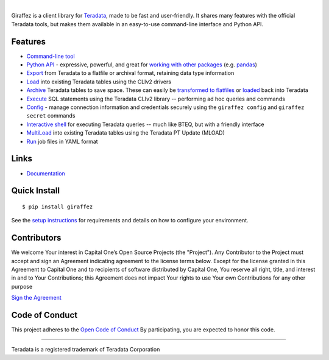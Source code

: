 .. image:: https://img.shields.io/pypi/v/giraffez.svg
     :target: https://pypi.python.org/pypi/giraffez
     :alt: PyPi
.. image:: https://img.shields.io/badge/license-Apache%202-blue.svg
     :target: https://www.apache.org/licenses/LICENSE-2.0
     :alt: License

|

.. image:: https://raw.githubusercontent.com/capitalone/giraffez/master/docs/logo.png

Giraffez is a client library for `Teradata <http://www.teradata.com/>`_, made to be fast and user-friendly. It shares many features with the official Teradata tools, but makes them available in an easy-to-use command-line interface and Python API.


Features
########

- `Command-line tool <http://capitalone.io/giraffez/command-line.html>`_
- `Python API <http://capitalone.io/giraffez/api.html#giraffez-modules>`_ - expressive, powerful, and great for `working with other packages <http://capitalone.io/giraffez/api.html#working-with-other-packages>`_ (e.g. `pandas <http://pandas.pydata.org>`_)
- `Export <http://capitalone.io/giraffez/command-line.html#export>`_ from Teradata to a flatfile or archival format, retaining data type information
- `Load <http://capitalone.io/giraffez/command-line.html#load>`_ into existing Teradata tables using the CLIv2 drivers
- `Archive <http://capitalone.io/giraffez/command-line.html#archiving>`_ Teradata tables to save space. These can easily be `transformed to flatfiles <http://capitalone.io/giraffez/command-line.html#fmt>`_ or `loaded <http://capitalone.io/giraffez/command-line.html#mload>`_ back into Teradata
- `Execute <http://capitalone.io/giraffez/command-line.html#cmd>`_ SQL statements using the Teradata CLIv2 library -- performing ad hoc queries and commands
- `Config <http://capitalone.io/giraffez/command-line.html#config>`_ - manage connection information and credentials securely using the ``giraffez config`` and ``giraffez secret`` commands
- `Interactive shell <http://capitalone.io/giraffez/command-line.html#shell>`_ for executing Teradata queries -- much like BTEQ, but with a friendly interface
- `MultiLoad <http://capitalone.io/giraffez/command-line.html#mload>`_ into existing Teradata tables using the Teradata PT Update (MLOAD)
- `Run <http://capitalone.io/giraffez/command-line.html#run>`_ job files in YAML format

Links
#####

- `Documentation <http://capitalone.io/giraffez>`_

Quick Install
#############

::

  $ pip install giraffez

See the `setup instructions <http://capitalone.io/giraffez/intro.html#giraffez-setup>`_ for requirements and details on how to configure your environment.

Contributors
############

We welcome Your interest in Capital One’s Open Source Projects (the
"Project"). Any Contributor to the Project must accept and sign an
Agreement indicating agreement to the license terms below. Except for
the license granted in this Agreement to Capital One and to recipients
of software distributed by Capital One, You reserve all right, title,
and interest in and to Your Contributions; this Agreement does not
impact Your rights to use Your own Contributions for any other purpose

`Sign the Agreement <https://docs.google.com/forms/d/e/1FAIpQLSfwtl1s6KmpLhCY6CjiY8nFZshDwf_wrmNYx1ahpsNFXXmHKw/viewform>`_

Code of Conduct
###############

This project adheres to the `Open Code of Conduct <https://developer.capitalone.com/single/code-of-conduct/>`_ By participating, you are
expected to honor this code.

----

Teradata is a registered trademark of Teradata Corporation

